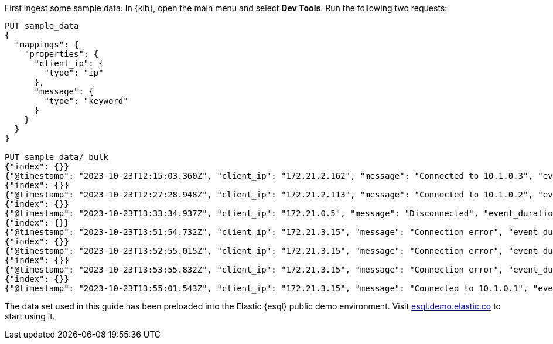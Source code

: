 // tag::own-deployment[]

First ingest some sample data. In {kib}, open the main menu and select *Dev
Tools*. Run the following two requests:

[source,console]
----
PUT sample_data
{
  "mappings": {
    "properties": {
      "client_ip": {
        "type": "ip"
      },
      "message": {
        "type": "keyword"
      }
    }
  }
}

PUT sample_data/_bulk
{"index": {}}
{"@timestamp": "2023-10-23T12:15:03.360Z", "client_ip": "172.21.2.162", "message": "Connected to 10.1.0.3", "event_duration": 3450233}
{"index": {}}
{"@timestamp": "2023-10-23T12:27:28.948Z", "client_ip": "172.21.2.113", "message": "Connected to 10.1.0.2", "event_duration": 2764889}
{"index": {}}
{"@timestamp": "2023-10-23T13:33:34.937Z", "client_ip": "172.21.0.5", "message": "Disconnected", "event_duration": 1232382}
{"index": {}}
{"@timestamp": "2023-10-23T13:51:54.732Z", "client_ip": "172.21.3.15", "message": "Connection error", "event_duration": 725448}
{"index": {}}
{"@timestamp": "2023-10-23T13:52:55.015Z", "client_ip": "172.21.3.15", "message": "Connection error", "event_duration": 8268153}
{"index": {}}
{"@timestamp": "2023-10-23T13:53:55.832Z", "client_ip": "172.21.3.15", "message": "Connection error", "event_duration": 5033755}
{"index": {}}
{"@timestamp": "2023-10-23T13:55:01.543Z", "client_ip": "172.21.3.15", "message": "Connected to 10.1.0.1", "event_duration": 1756467}
----

// end::own-deployment[]


// tag::demo-env[]

The data set used in this guide has been preloaded into the Elastic {esql}
public demo environment. Visit
https://esql.demo.elastic.co/[esql.demo.elastic.co] to start using it.

// end::demo-env[]
